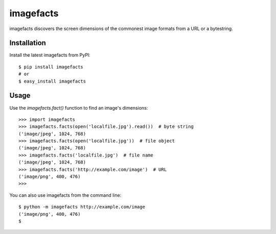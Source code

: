 ==========
imagefacts
==========

imagefacts discovers the screen dimensions of the commonest image formats from a URL or a bytestring.


Installation
============

Install the latest imagefacts from PyPI::

   $ pip install imagefacts
   # or
   $ easy_install imagefacts


Usage
=====

Use the `imagefacts.fact()` function to find an image's dimensions::

   >>> import imagefacts
   >>> imagefacts.facts(open('localfile.jpg').read())  # byte string
   ('image/jpeg', 1024, 768)
   >>> imagefacts.facts(open('localfile.jpg'))  # file object
   ('image/jpeg', 1024, 768)
   >>> imagefacts.facts('localfile.jpg')  # file name
   ('image/jpeg', 1024, 768)
   >>> imagefacts.facts('http://example.com/image')  # URL
   ('image/png', 400, 476)
   >>>

You can also use imagefacts from the command line::

   $ python -m imagefacts http://example.com/image
   ('image/png', 400, 476)
   $
